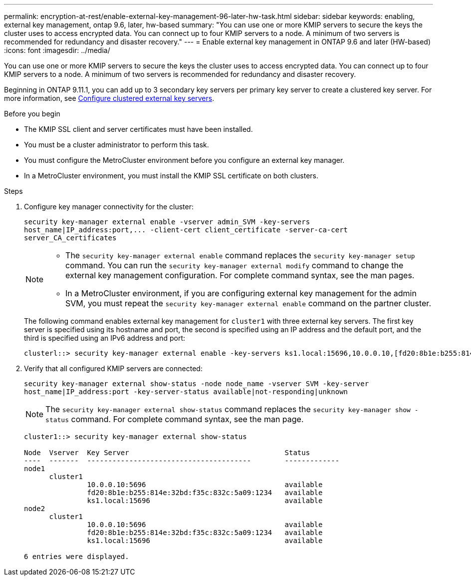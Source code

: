 ---
permalink: encryption-at-rest/enable-external-key-management-96-later-hw-task.html
sidebar: sidebar
keywords: enabling, external key management, ontap 9.6, later, hw-based
summary: "You can use one or more KMIP servers to secure the keys the cluster uses to access encrypted data. You can connect up to four KMIP servers to a node. A minimum of two servers is recommended for redundancy and disaster recovery."
---
= Enable external key management in ONTAP 9.6 and later (HW-based)
:icons: font
:imagesdir: ../media/

[.lead]
You can use one or more KMIP servers to secure the keys the cluster uses to access encrypted data. You can connect up to four KMIP servers to a node. A minimum of two servers is recommended for redundancy and disaster recovery.

Beginning in ONTAP 9.11.1, you can add up to 3 secondary key servers per primary key server to create a clustered key server. For more information, see xref:configure-cluster-key-server-task.html[Configure clustered external key servers].

.Before you begin

* The KMIP SSL client and server certificates must have been installed.
* You must be a cluster administrator to perform this task.
* You must configure the MetroCluster environment before you configure an external key manager.
* In a MetroCluster environment, you must install the KMIP SSL certificate on both clusters.

.Steps

. Configure key manager connectivity for the cluster:
+
`+security key-manager external enable -vserver admin_SVM -key-servers host_name|IP_address:port,... -client-cert client_certificate -server-ca-cert server_CA_certificates+`
+
[NOTE]
====
* The `security key-manager external enable` command replaces the `security key-manager setup` command. You can run the `security key-manager external modify` command to change the external key management configuration. For complete command syntax, see the man pages.

* In a MetroCluster environment, if you are configuring external key management for the admin SVM, you must repeat the `security key-manager external enable` command on the partner cluster. 
====
+
The following command enables external key management for `cluster1` with three external key servers. The first key server is specified using its hostname and port, the second is specified using an IP address and the default port, and the third is specified using an IPv6 address and port:
+
----
clusterl::> security key-manager external enable -key-servers ks1.local:15696,10.0.0.10,[fd20:8b1e:b255:814e:32bd:f35c:832c:5a09]:1234 -client-cert AdminVserverClientCert -server-ca-certs AdminVserverServerCaCert
----

. Verify that all configured KMIP servers are connected:
+
`security key-manager external show-status -node node_name -vserver SVM -key-server host_name|IP_address:port -key-server-status available|not-responding|unknown`
+
[NOTE]
====
The `security key-manager external show-status` command replaces the `security key-manager show -status` command. For complete command syntax, see the man page.
====
+
----
cluster1::> security key-manager external show-status

Node  Vserver  Key Server                                     Status
----  -------  ---------------------------------------        -------------
node1
      cluster1
               10.0.0.10:5696                                 available
               fd20:8b1e:b255:814e:32bd:f35c:832c:5a09:1234   available
               ks1.local:15696                                available
node2
      cluster1
               10.0.0.10:5696                                 available
               fd20:8b1e:b255:814e:32bd:f35c:832c:5a09:1234   available
               ks1.local:15696                                available

6 entries were displayed.
----

// BURT 1374208, 09 NOV 2021
//22 march 2022, IE-497